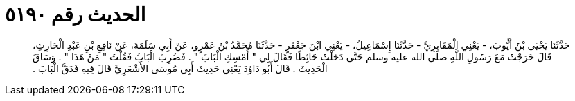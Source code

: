 
= الحديث رقم ٥١٩٠

[quote.hadith]
حَدَّثَنَا يَحْيَى بْنُ أَيُّوبَ، - يَعْنِي الْمَقَابِرِيَّ - حَدَّثَنَا إِسْمَاعِيلُ، - يَعْنِي ابْنَ جَعْفَرٍ - حَدَّثَنَا مُحَمَّدُ بْنُ عَمْرٍو، عَنْ أَبِي سَلَمَةَ، عَنْ نَافِعِ بْنِ عَبْدِ الْحَارِثِ، قَالَ خَرَجْتُ مَعَ رَسُولِ اللَّهِ صلى الله عليه وسلم حَتَّى دَخَلْتُ حَائِطًا فَقَالَ لِي ‏"‏ أَمْسِكِ الْبَابَ ‏"‏ ‏.‏ فَضُرِبَ الْبَابُ فَقُلْتُ ‏"‏ مَنْ هَذَا ‏"‏ ‏.‏ وَسَاقَ الْحَدِيثَ ‏.‏ قَالَ أَبُو دَاوُدَ يَعْنِي حَدِيثَ أَبِي مُوسَى الأَشْعَرِيَّ قَالَ فِيهِ فَدَقَّ الْبَابَ ‏.‏